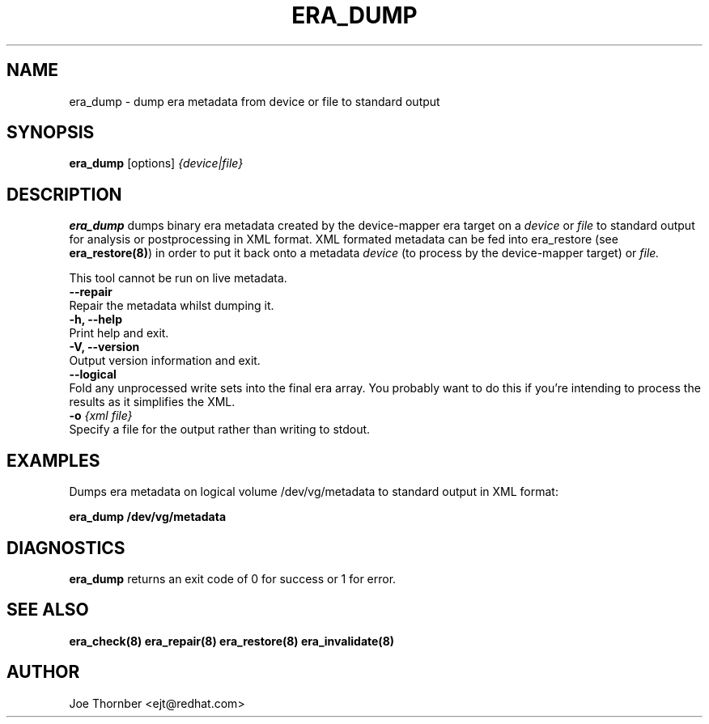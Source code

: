 .TH ERA_DUMP 8 "Thin Provisioning Tools" "Red Hat, Inc." \" -*- nroff -*-
.SH NAME
era_dump \- dump era metadata from device or file to standard output

.SH SYNOPSIS
.B era_dump
.RB [options]
.I {device|file}

.SH DESCRIPTION
.B era_dump
dumps binary era metadata created by the device-mapper
era target on a
.I device
or
.I file
to standard output for
analysis or postprocessing in XML format.
XML formated metadata can be fed into era_restore (see
.BR era_restore(8) )
in order to put it back onto a metadata
.I device
(to process by the device-mapper target) or
.I file.

This tool cannot be run on live metadata.

.IP "\fB\-\-repair\fP".
Repair the metadata whilst dumping it.

.IP "\fB\-h, \-\-help\fP".
Print help and exit.

.IP "\fB\-V, \-\-version\fP".
Output version information and exit.

.IP "\fB\-\-logical\fP".
Fold any unprocessed write sets into the final era array.  You
probably want to do this if you're intending to process the results as
it simplifies the XML.

.IP "\fB-o \fI{xml file}\fP"
Specify a file for the output rather than writing to stdout.

.SH EXAMPLES
Dumps era metadata on logical volume /dev/vg/metadata
to standard output in XML format:
.sp
.B era_dump /dev/vg/metadata

.SH DIAGNOSTICS
.B era_dump
returns an exit code of 0 for success or 1 for error.

.SH SEE ALSO
.B era_check(8)
.B era_repair(8)
.B era_restore(8)
.B era_invalidate(8)
.SH AUTHOR
Joe Thornber <ejt@redhat.com>

